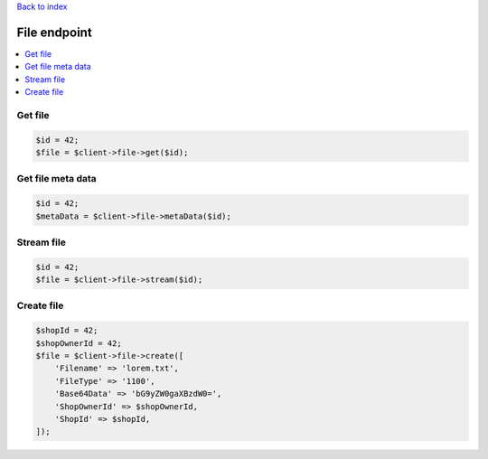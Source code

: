 .. title:: File endpoint

`Back to index <index.rst>`_

=============
File endpoint
=============

.. contents::
    :local:


Get file
````````

.. code-block:: php
    
    $id = 42;
    $file = $client->file->get($id);


Get file meta data
``````````````````

.. code-block:: php
    
    $id = 42;
    $metaData = $client->file->metaData($id);



Stream file
```````````

.. code-block:: php
    
    $id = 42;
    $file = $client->file->stream($id);


Create file
```````````

.. code-block:: php
    
    $shopId = 42;
    $shopOwnerId = 42;
    $file = $client->file->create([
        'Filename' => 'lorem.txt',
        'FileType' => '1100',
        'Base64Data' => 'bG9yZW0gaXBzdW0=',
        'ShopOwnerId' => $shopOwnerId,
        'ShopId' => $shopId,
    ]);



